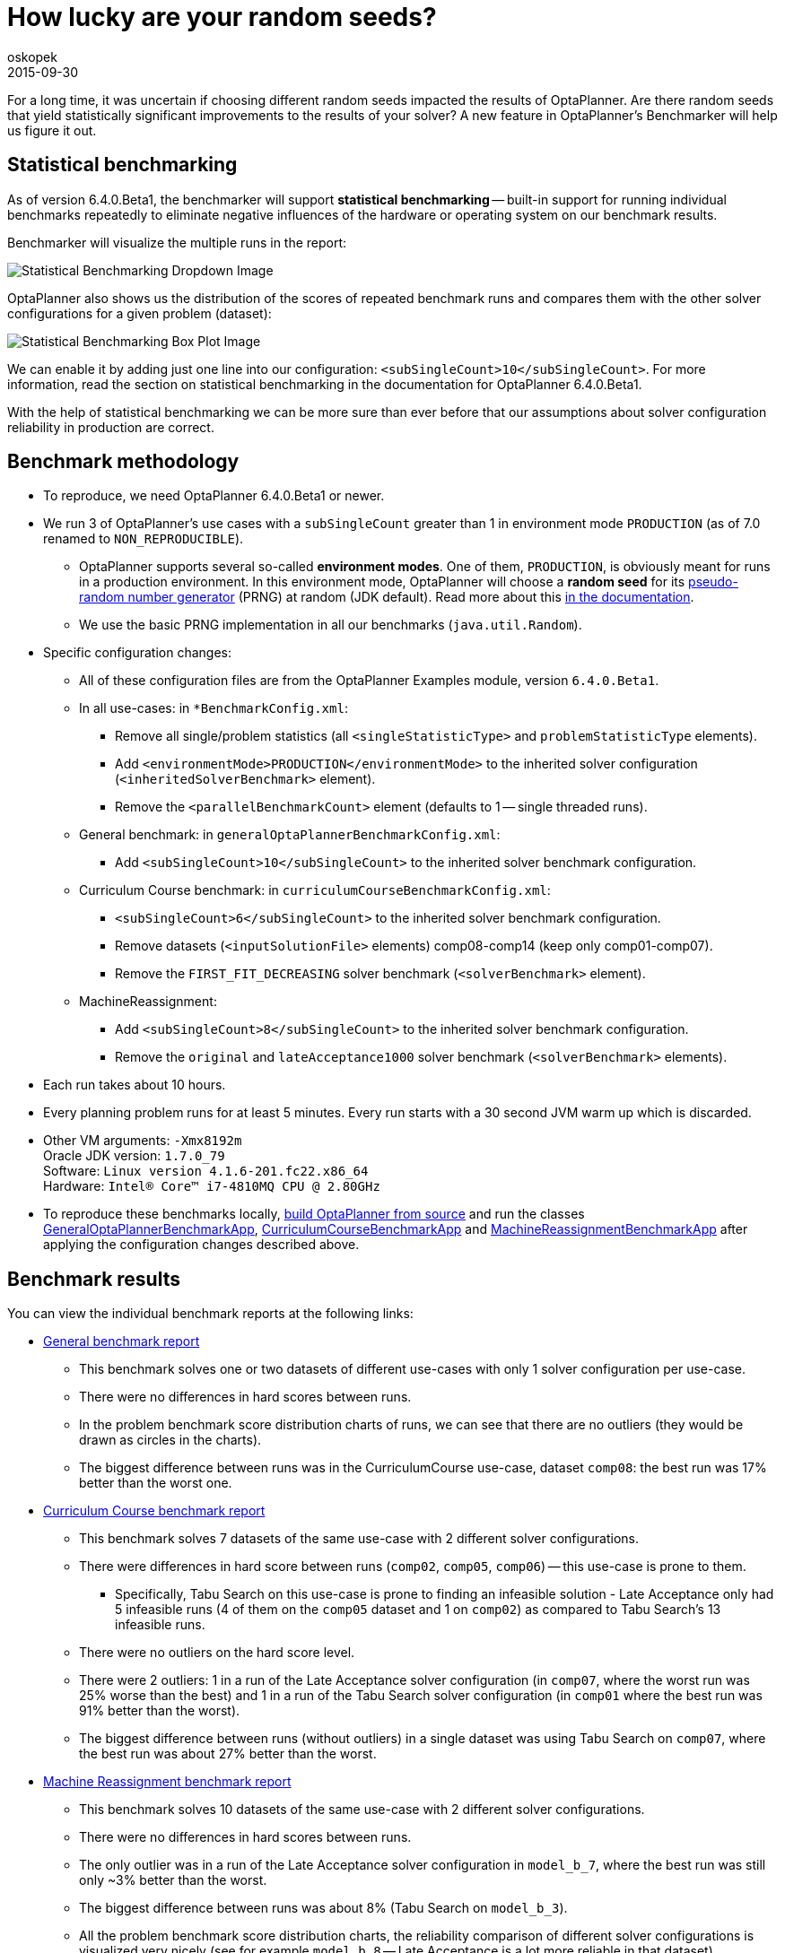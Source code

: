 = How lucky are your random seeds?
oskopek
2015-09-30
:page-interpolate: true
:jbake-type: post
:jbake-tags: production

For a long time, it was uncertain if choosing different random seeds impacted the results of OptaPlanner.
Are there random seeds that yield statistically significant improvements to the
results of your solver? A new feature in OptaPlanner's Benchmarker will help us figure it out.

== Statistical benchmarking

As of version 6.4.0.Beta1, the benchmarker will support *statistical benchmarking*
-- built-in support for running individual benchmarks repeatedly to eliminate negative influences
of the hardware or operating system on our benchmark results.

Benchmarker will visualize the multiple runs in the report:

image::statisticalBenchmarkingDropdown.png[Statistical Benchmarking Dropdown Image]

OptaPlanner also shows us the distribution of the scores of repeated benchmark runs and compares them with
the other solver configurations for a given problem (dataset):

image::statisticalBenchmarkingBoxPlot.png[Statistical Benchmarking Box Plot Image]

We can enable it by adding just one line into our configuration: `<subSingleCount>10</subSingleCount>`.
For more information, read the section on statistical benchmarking in the documentation for OptaPlanner 6.4.0.Beta1.

With the help of statistical benchmarking we can be more sure than ever before that our assumptions about solver
configuration reliability in production are correct.

== Benchmark methodology

* To reproduce, we need OptaPlanner 6.4.0.Beta1 or newer.
* We run 3 of OptaPlanner's use cases with a `subSingleCount` greater than 1 in environment mode `PRODUCTION` (as of 7.0 renamed to `NON_REPRODUCIBLE`).
** OptaPlanner supports several so-called *environment modes*.
One of them, `PRODUCTION`,
is obviously meant for runs in a production environment.
In this environment mode, OptaPlanner will choose a *random seed* for its
https://docs.optaplanner.org/latestFinal/optaplanner-docs/html_single/index.html#randomNumberGenerator[pseudo-random number generator]
(PRNG) at random (JDK default).
Read more about this https://docs.optaplanner.org/latestFinal/optaplanner-docs/html_single/index.html#environmentModeProduction[in the documentation].
** We use the basic PRNG implementation in all our benchmarks (`java.util.Random`).

* Specific configuration changes:
** All of these configuration files are from the OptaPlanner Examples module, version `6.4.0.Beta1`.
** In all use-cases: in `*BenchmarkConfig.xml`:
*** Remove all single/problem statistics (all `<singleStatisticType>` and `problemStatisticType` elements).
*** Add `<environmentMode>PRODUCTION</environmentMode>`
to the inherited solver configuration (`<inheritedSolverBenchmark>` element).
*** Remove the `<parallelBenchmarkCount>` element (defaults to 1 -- single threaded runs).
** General benchmark: in `generalOptaPlannerBenchmarkConfig.xml`:
*** Add `<subSingleCount>10</subSingleCount>` to the inherited solver benchmark configuration.
** Curriculum Course benchmark: in `curriculumCourseBenchmarkConfig.xml`:
*** `<subSingleCount>6</subSingleCount>` to the inherited solver benchmark configuration.
*** Remove datasets (`<inputSolutionFile>` elements) comp08-comp14 (keep only comp01-comp07).
*** Remove the `FIRST_FIT_DECREASING` solver benchmark (`<solverBenchmark>` element).
** MachineReassignment:
*** Add `<subSingleCount>8</subSingleCount>` to the inherited solver benchmark configuration.
*** Remove the `original` and `lateAcceptance1000` solver benchmark (`<solverBenchmark>` elements).

* Each run takes about 10 hours.
* Every planning problem runs for at least 5 minutes. Every run starts with a 30 second JVM warm up which is discarded.

* Other VM arguments: `-Xmx8192m` +
Oracle JDK version: `1.7.0_79` +
Software: `Linux version 4.1.6-201.fc22.x86_64` +
Hardware: `Intel(R) Core(TM) i7-4810MQ CPU @ 2.80GHz`

* To reproduce these benchmarks locally, https://www.optaplanner.org/code/sourceCode.html[build OptaPlanner from source]
and run the classes
https://github.com/kiegroup/optaplanner/blob/main/optaplanner-examples/src/main/java/org/optaplanner/examples/app/GeneralOptaPlannerBenchmarkApp.java[GeneralOptaPlannerBenchmarkApp],
https://github.com/kiegroup/optaplanner/blob/main/optaplanner-examples/src/main/java/org/optaplanner/examples/curriculumcourse/app/CurriculumCourseBenchmarkApp.java[CurriculumCourseBenchmarkApp]
and
https://github.com/kiegroup/optaplanner/blob/main/optaplanner-examples/src/main/java/org/optaplanner/examples/machinereassignment/app/MachineReassignmentBenchmarkApp.java[MachineReassignmentBenchmarkApp]
after applying the configuration changes described above.

== Benchmark results

You can view the individual benchmark reports at the following links:

* https://docs.jboss.org/optaplanner/blog/benchmark/2015-09-30/general[General benchmark report]
** This benchmark solves one or two datasets of different use-cases with only 1 solver configuration per use-case.
** There were no differences in hard scores between runs.
** In the problem benchmark score distribution charts of runs,
we can see that there are no outliers (they would be drawn as circles in the charts).
** The biggest difference between runs was in the CurriculumCourse use-case, dataset `comp08`:
the best run was 17% better than the worst one.

* https://docs.jboss.org/optaplanner/blog/benchmark/2015-09-30/curriculumcourse[Curriculum Course benchmark report]
** This benchmark solves 7 datasets of the same use-case with 2 different solver configurations.
** There were differences in hard score between runs (`comp02`, `comp05`, `comp06`) -- this use-case is prone to them.
*** Specifically, Tabu Search on this use-case is prone to finding an infeasible solution - Late Acceptance only had 5
infeasible runs (4 of them on the `comp05` dataset and 1 on `comp02`) as compared to Tabu Search's 13 infeasible runs.
** There were no outliers on the hard score level.
** There were 2 outliers: 1 in a run of the Late Acceptance solver configuration
(in `comp07`, where the worst run was 25% worse than the best) and 1 in a run of the Tabu Search solver configuration
(in `comp01` where the best run was 91% better than the worst).
** The biggest difference between runs (without outliers) in a single dataset was using Tabu Search on `comp07`,
where the best run was about 27% better than the worst.

* https://docs.jboss.org/optaplanner/blog/benchmark/2015-09-30/machinereassignment[Machine Reassignment benchmark report]
** This benchmark solves 10 datasets of the same use-case with 2 different solver configurations.
** There were no differences in hard scores between runs.
** The only outlier was in a run of the Late Acceptance solver configuration in `model_b_7`,
where the best run was still only ~3% better than the worst.
** The biggest difference between runs was about 8% (Tabu Search on `model_b_3`).
** All the problem benchmark score distribution charts, the reliability comparison of different solver configurations
is visualized very nicely (see for example `model_b_8` -- Late Acceptance is a lot more reliable in that dataset).
** In this use-case, we can see a significant triumph of one solver configuration against the other:
f.e. on the datasets `model_b_5` and `model_b_9`
(the worst Tabu Search run on these datasets wins over the best Late Acceptance run by a big margin).

=== Summary

The difference between the best and worst run can seem large, but this measurement varies wildly per dataset
-- there are datasets, where all solver configuration runs vary greatly
(`comp01` of CurriculumCourse) and then there are datasets,
where all solver configuration runs vary only by a tiny bit (`model_b_4` of MachineReassignment).
This indicates that the variance is more influenced by the dataset than by the random seed or solver configuration.

The various outliers suggest that there are "lucky" and "unlucky" random seeds,
but they don't seem to influence the results in any significant way *in general*.
Again, there are specific datasets and use-cases which are more or less prone to changes in random seeds
-- we can make use of statistical benchmarking to confirm if this is or isn't our case.

== Do we need a lucky random seed to get optimal results?

We need more than just a lucky random seed to get optimal results.
My personal opinion is, that our test results were *inconclusive*.
There are several indicators:

* We can't tell which random seed is better, because even a bad performing one in a 5 minute run could generate awesome moves in a 10 minute run.
* On some datasets, our scores were stable whereas on others, the results varied wildly.

== Conclusion

In production, definitely use the `PRODUCTION` environment mode and let OptaPlanner choose a random seed on random.
A good choice might save you or your business quite a bit of money,
but don't expect to always find a random seed that can affect the outcome in any (statistically) significant way.
